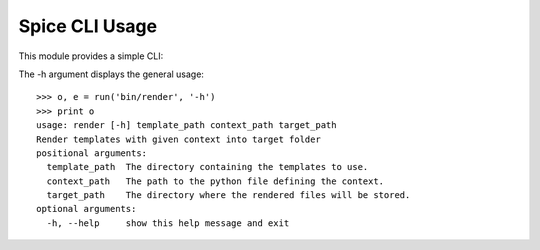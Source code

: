 ===============
Spice CLI Usage
===============

This module provides a simple CLI::

The -h argument displays the general usage::

    >>> o, e = run('bin/render', '-h')
    >>> print o
    usage: render [-h] template_path context_path target_path
    Render templates with given context into target folder
    positional arguments:
      template_path  The directory containing the templates to use.
      context_path   The path to the python file defining the context.
      target_path    The directory where the rendered files will be stored.
    optional arguments:
      -h, --help     show this help message and exit

